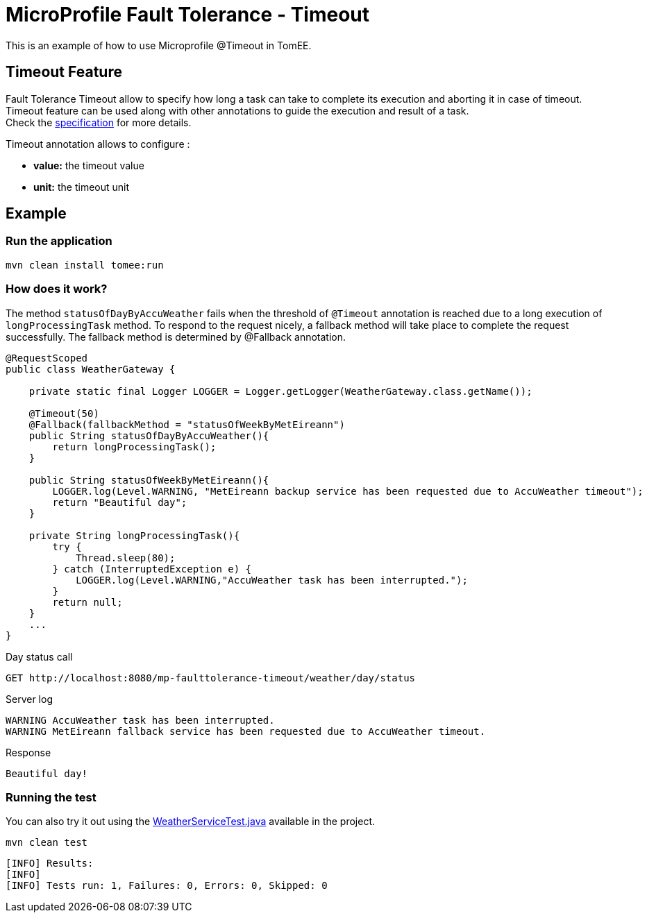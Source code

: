 = MicroProfile Fault Tolerance - Timeout
:index-group: MicroProfile
:jbake-type: page
:jbake-status: published

This is an example of how to use Microprofile @Timeout in TomEE.

[discrete]
== Timeout Feature

Fault Tolerance Timeout allow to specify how long a task can take to complete its execution and aborting it
in case of timeout. Timeout feature can be used along with other annotations to guide the execution and result of a task. +
Check the
https://download.eclipse.org/microprofile/microprofile-fault-tolerance-1.1/microprofile-fault-tolerance-spec.html#_timeout_usage[specification]
for more details.

Timeout annotation allows to configure :

* *value:* the timeout value
* *unit:* the timeout unit

[discrete]
== Example

[discrete]
=== Run the application

[source,text]
----
mvn clean install tomee:run
----

[discrete]
=== How does it work?

The method `statusOfDayByAccuWeather` fails when the threshold of `@Timeout` annotation is reached due to a long execution of
`longProcessingTask` method. To respond to the request nicely, a fallback method will take place to complete the request
successfully. The fallback method is determined by @Fallback annotation.

[source,java]
----
@RequestScoped
public class WeatherGateway {

    private static final Logger LOGGER = Logger.getLogger(WeatherGateway.class.getName());

    @Timeout(50)
    @Fallback(fallbackMethod = "statusOfWeekByMetEireann")
    public String statusOfDayByAccuWeather(){
        return longProcessingTask();
    }

    public String statusOfWeekByMetEireann(){
        LOGGER.log(Level.WARNING, "MetEireann backup service has been requested due to AccuWeather timeout");
        return "Beautiful day";
    }

    private String longProcessingTask(){
        try {
            Thread.sleep(80);
        } catch (InterruptedException e) {
            LOGGER.log(Level.WARNING,"AccuWeather task has been interrupted.");
        }
        return null;
    }
    ...
}
----

Day status call

[source,text]
----
GET http://localhost:8080/mp-faulttolerance-timeout/weather/day/status
----

Server log

[source,text]
----
WARNING AccuWeather task has been interrupted.
WARNING MetEireann fallback service has been requested due to AccuWeather timeout.
----

Response

[source,text]
----
Beautiful day!
----

[discrete]
=== Running the test

You can also try it out using the
link:src/test/java/org/superbiz/rest/WeatherServiceTest.java[WeatherServiceTest.java]
available in the project.

[source,text]
----
mvn clean test
----

----
[INFO] Results:
[INFO] 
[INFO] Tests run: 1, Failures: 0, Errors: 0, Skipped: 0
----
